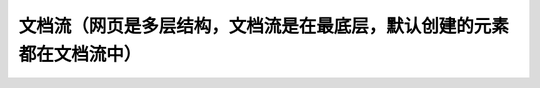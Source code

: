 
文档流（网页是多层结构，文档流是在最底层，默认创建的元素都在文档流中）
======================================================================




